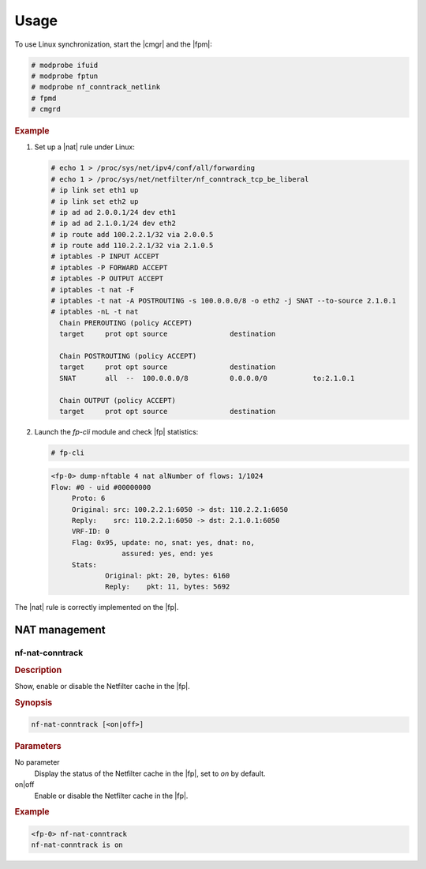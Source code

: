 Usage
=====

To use Linux synchronization, start the |cmgr| and the |fpm|:

.. code-block:: console

   # modprobe ifuid
   # modprobe fptun
   # modprobe nf_conntrack_netlink
   # fpmd
   # cmgrd

.. rubric:: Example

#. Set up a |nat| rule under Linux:

   .. code-block:: console

      # echo 1 > /proc/sys/net/ipv4/conf/all/forwarding
      # echo 1 > /proc/sys/net/netfilter/nf_conntrack_tcp_be_liberal
      # ip link set eth1 up
      # ip link set eth2 up
      # ip ad ad 2.0.0.1/24 dev eth1
      # ip ad ad 2.1.0.1/24 dev eth2
      # ip route add 100.2.2.1/32 via 2.0.0.5
      # ip route add 110.2.2.1/32 via 2.1.0.5
      # iptables -P INPUT ACCEPT
      # iptables -P FORWARD ACCEPT
      # iptables -P OUTPUT ACCEPT
      # iptables -t nat -F
      # iptables -t nat -A POSTROUTING -s 100.0.0.0/8 -o eth2 -j SNAT --to-source 2.1.0.1
      # iptables -nL -t nat
        Chain PREROUTING (policy ACCEPT)
        target     prot opt source               destination

        Chain POSTROUTING (policy ACCEPT)
        target     prot opt source               destination
        SNAT       all  --  100.0.0.0/8          0.0.0.0/0           to:2.1.0.1

        Chain OUTPUT (policy ACCEPT)
        target     prot opt source               destination

#. Launch the *fp-cli* module and check |fp| statistics:

   .. code-block:: console

      # fp-cli

   .. code-block:: fp-cli

      <fp-0> dump-nftable 4 nat alNumber of flows: 1/1024
      Flow: #0 - uid #00000000
           Proto: 6
           Original: src: 100.2.2.1:6050 -> dst: 110.2.2.1:6050
           Reply:    src: 110.2.2.1:6050 -> dst: 2.1.0.1:6050
           VRF-ID: 0
           Flag: 0x95, update: no, snat: yes, dnat: no,
                       assured: yes, end: yes
           Stats:
                   Original: pkt: 20, bytes: 6160
                   Reply:    pkt: 11, bytes: 5692

The |nat| rule is correctly implemented on the |fp|.

NAT management
--------------

nf-nat-conntrack
~~~~~~~~~~~~~~~~

.. rubric:: Description

Show, enable or disable the Netfilter cache in the |fp|.

.. rubric:: Synopsis

.. code-block:: fp-cli

   nf-nat-conntrack [<on|off>]

.. rubric:: Parameters

No parameter
   Display the status of the Netfilter cache in the |fp|, set to *on* by
   default.
on|off
   Enable or disable the Netfilter cache in the |fp|.

.. rubric:: Example

.. code-block:: fp-cli

   <fp-0> nf-nat-conntrack
   nf-nat-conntrack is on
